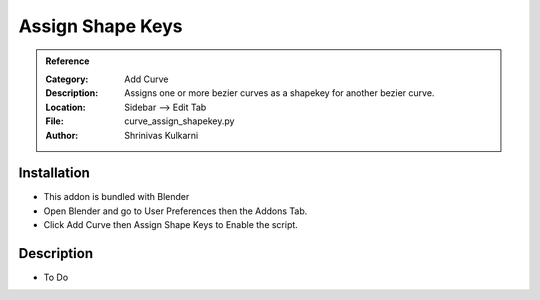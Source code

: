 
**********************
Assign Shape Keys
**********************

.. admonition:: Reference
   :class: refbox

   :Category:  Add Curve
   :Description: Assigns one or more bezier curves as a shapekey for another bezier curve.
   :Location: Sidebar --> Edit Tab
   :File: curve_assign_shapekey.py
   :Author: Shrinivas Kulkarni

Installation
============

- This addon is bundled with Blender
- Open Blender and go to User Preferences then the Addons Tab.
- Click Add Curve then Assign Shape Keys to Enable the script. 


Description
===========

- To Do




